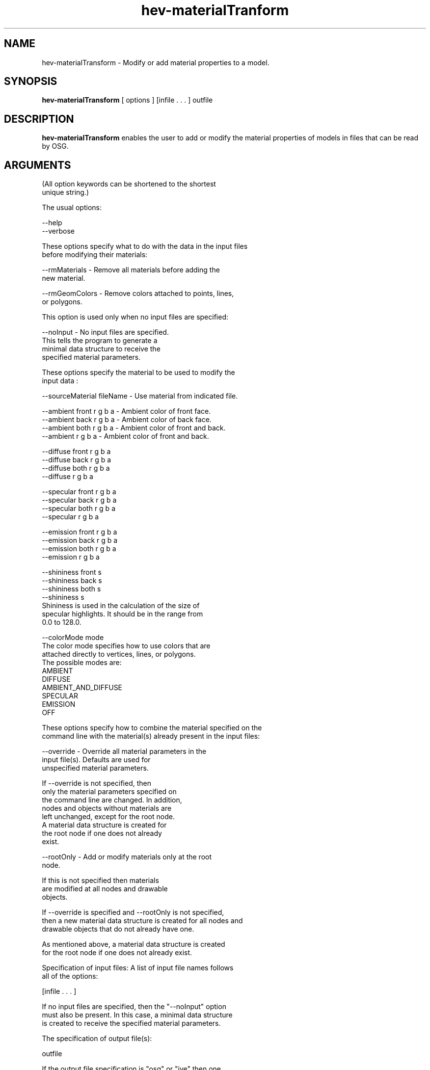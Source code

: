 
.TH hev-materialTranform 1 "February 2012" 
.SH NAME
.B
  hev-materialTransform 
- Modify or add material properties to a model.



.SH SYNOPSIS
.B hev-materialTransform  
[ options ]   [infile . . . ]  outfile

.SH DESCRIPTION
.PP
.B
hev-materialTransform
enables the user to add or modify the material properties
of models in files that can be read by OSG.

.SH ARGUMENTS

  (All option keywords can be shortened to the shortest
   unique string.)

  The usual options:

      --help
      --verbose


  These options specify what to do with the data in the input files
  before modifying their materials:

      --rmMaterials    - Remove all materials before adding the
                            new material.

      --rmGeomColors   - Remove colors attached to points, lines,
                            or polygons.

  This option is used only when no input files are specified:

      --noInput        - No input files are specified.
                         This tells the program to generate a
                         minimal data structure to receive the
                         specified material parameters.

  These options specify the material to be used to modify the
  input data :

      --sourceMaterial fileName  - Use material from indicated file.

      --ambient front r g b a    - Ambient color of front face.
      --ambient back  r g b a    - Ambient color of back face.
      --ambient both  r g b a    - Ambient color of front and back.
      --ambient       r g b a    - Ambient color of front and back.

      --diffuse front r g b a
      --diffuse back  r g b a
      --diffuse both  r g b a
      --diffuse       r g b a

      --specular front r g b a
      --specular back  r g b a
      --specular both  r g b a
      --specular       r g b a

      --emission front r g b a
      --emission back  r g b a
      --emission both  r g b a
      --emission       r g b a

      --shininess front s
      --shininess back  s
      --shininess both  s
      --shininess       s
           Shininess is used in the calculation of the size of
           specular highlights. It should be in the range from
           0.0 to 128.0.

      --colorMode       mode
           The color mode specifies how to use colors that are
           attached directly to vertices, lines, or polygons.
           The possible modes are:
               AMBIENT
               DIFFUSE
               AMBIENT_AND_DIFFUSE
               SPECULAR
               EMISSION
               OFF


  These options specify how to combine the material specified on the
  command line with the material(s) already present in the input files:

      --override          - Override all material parameters in the
                            input file(s). Defaults are used for
                            unspecified material parameters.

                            If --override  is not specified, then
                            only the material parameters specified on
                            the command line are changed. In addition,
                            nodes and objects without materials are
                            left unchanged, except for the root node.
                            A material data structure is created for
                            the root node if one does not already
                            exist.

      --rootOnly          - Add or modify materials only at the root
                            node.

                            If this is not specified then materials
                            are modified at all nodes and drawable
                            objects.

       If --override is specified and --rootOnly is not specified,
       then a new material data structure is created for all nodes and
       drawable objects that do not already have one.

       As mentioned above, a material data structure is created
       for the root node if one does not already exist.


  Specification of input files: A list of input file names follows
  all of the options:

      [infile . . . ]

  If no input files are specified, then the "--noInput" option
  must also be present.  In this case, a minimal data structure
  is created to receive the specified material parameters.


  The specification of output file(s):

      outfile

  If the output file specification is "osg" or "ive" then one
  output file is created for each input file.  The output file
  name will be generated from the base file name of the input
  file, followed by ".osg" or ".ive".  Otherwise, the output
  file specification is taken to be a complete file name, and
  data from all of the input files are grouped into that single
  output file.


.SH EXAMPLES

  Change the diffuse material color to red:

    hev-materialTransform --diff 1 0 0 1 cube.osg redCube.osg

  Change the ambient and diffuse colors for several input files
  and write a single output file:

    hev-materialTransform --amb 0.8 0.8 0.8 1 --diff 1 0 0 1   \\
          cube.osg sphere.ive sub.savg composite.ive

  Change the color mode parameter for several input files and
  write out one output file (in .ive format) for each input file:

    hev-materialTransform --colormode DIFFUSE  \\
          cube.osg sphere.ive sub.savg ive


.SH NOTES

  A complete description of the various material parameters can
  be found in:

    OpenGL Programming Guide, Second Edition
    By Mason Woo, Jackie Neider, and Tom Davis

  The appearance of an object is determined both by its material
  properties and by the lighting environment. There is much
  interaction between materials and lighting. For more information
  about this, look at the OpenGL Programming Guide.

  The option "--rmGeomColors" is (in some sense) not really needed.
  You can get essentially the same effect with the option
  "--colorMode OFF".

  If you want to nullify all existing surface attributes in a file and
  force the entire object have the same appearance, you can use this
  set of options:  "--rmMaterials --colormode OFF --rootOnly"

  There is some overlap between this program and the programs
  hev-applyState and hev-mergeState.


.SH SEE ALSO

  hev-applyState, hev-mergeState




